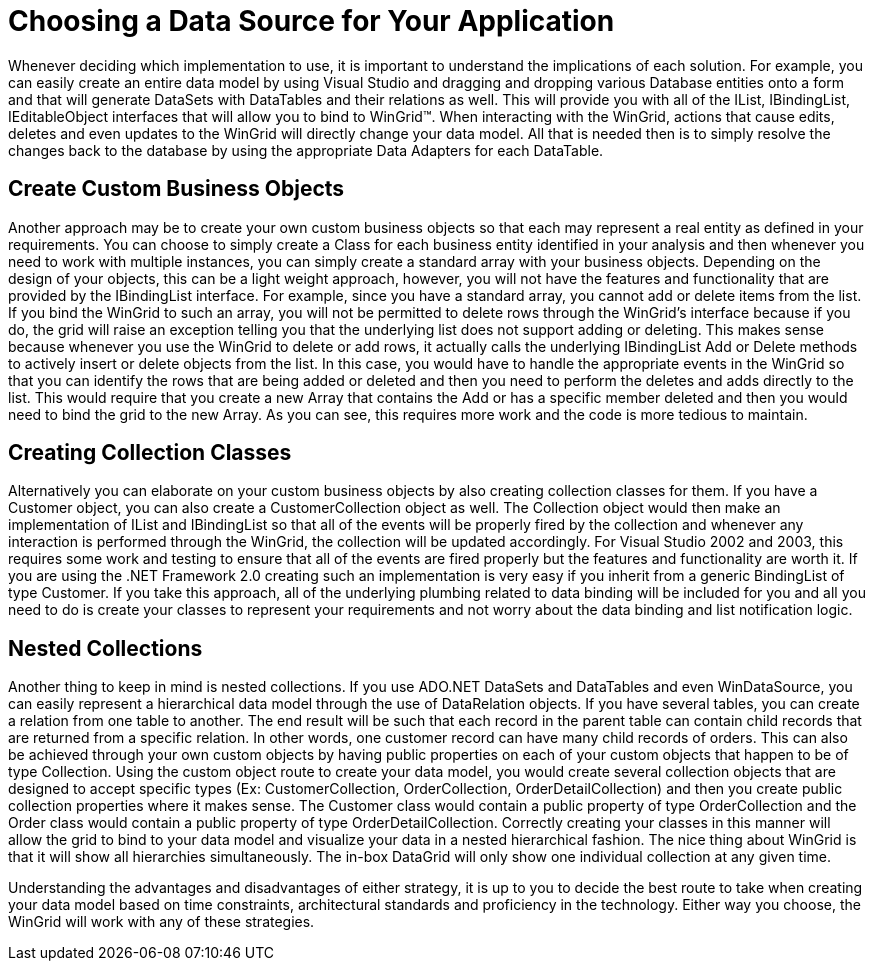 ﻿////

|metadata|
{
    "name": "wingrid-choosing-a-data-source-for-your-application",
    "controlName": ["WinGrid"],
    "tags": ["Grids","Sample Data Source"],
    "guid": "{C6325086-CB41-4698-A7BB-E1F9A81B873D}",  
    "buildFlags": [],
    "createdOn": "0001-01-01T00:00:00Z"
}
|metadata|
////

= Choosing a Data Source for Your Application

Whenever deciding which implementation to use, it is important to understand the implications of each solution. For example, you can easily create an entire data model by using Visual Studio and dragging and dropping various Database entities onto a form and that will generate DataSets with DataTables and their relations as well. This will provide you with all of the IList, IBindingList, IEditableObject interfaces that will allow you to bind to WinGrid™. When interacting with the WinGrid, actions that cause edits, deletes and even updates to the WinGrid will directly change your data model. All that is needed then is to simply resolve the changes back to the database by using the appropriate Data Adapters for each DataTable.

== Create Custom Business Objects

Another approach may be to create your own custom business objects so that each may represent a real entity as defined in your requirements. You can choose to simply create a Class for each business entity identified in your analysis and then whenever you need to work with multiple instances, you can simply create a standard array with your business objects. Depending on the design of your objects, this can be a light weight approach, however, you will not have the features and functionality that are provided by the IBindingList interface. For example, since you have a standard array, you cannot add or delete items from the list. If you bind the WinGrid to such an array, you will not be permitted to delete rows through the WinGrid’s interface because if you do, the grid will raise an exception telling you that the underlying list does not support adding or deleting. This makes sense because whenever you use the WinGrid to delete or add rows, it actually calls the underlying IBindingList Add or Delete methods to actively insert or delete objects from the list. In this case, you would have to handle the appropriate events in the WinGrid so that you can identify the rows that are being added or deleted and then you need to perform the deletes and adds directly to the list. This would require that you create a new Array that contains the Add or has a specific member deleted and then you would need to bind the grid to the new Array. As you can see, this requires more work and the code is more tedious to maintain.

== Creating Collection Classes

Alternatively you can elaborate on your custom business objects by also creating collection classes for them. If you have a Customer object, you can also create a CustomerCollection object as well. The Collection object would then make an implementation of IList and IBindingList so that all of the events will be properly fired by the collection and whenever any interaction is performed through the WinGrid, the collection will be updated accordingly. For Visual Studio 2002 and 2003, this requires some work and testing to ensure that all of the events are fired properly but the features and functionality are worth it. If you are using the .NET Framework 2.0 creating such an implementation is very easy if you inherit from a generic BindingList of type Customer. If you take this approach, all of the underlying plumbing related to data binding will be included for you and all you need to do is create your classes to represent your requirements and not worry about the data binding and list notification logic.

== Nested Collections

Another thing to keep in mind is nested collections. If you use ADO.NET DataSets and DataTables and even WinDataSource, you can easily represent a hierarchical data model through the use of DataRelation objects. If you have several tables, you can create a relation from one table to another. The end result will be such that each record in the parent table can contain child records that are returned from a specific relation. In other words, one customer record can have many child records of orders. This can also be achieved through your own custom objects by having public properties on each of your custom objects that happen to be of type Collection. Using the custom object route to create your data model, you would create several collection objects that are designed to accept specific types (Ex: CustomerCollection, OrderCollection, OrderDetailCollection) and then you create public collection properties where it makes sense. The Customer class would contain a public property of type OrderCollection and the Order class would contain a public property of type OrderDetailCollection. Correctly creating your classes in this manner will allow the grid to bind to your data model and visualize your data in a nested hierarchical fashion. The nice thing about WinGrid is that it will show all hierarchies simultaneously. The in-box DataGrid will only show one individual collection at any given time.

Understanding the advantages and disadvantages of either strategy, it is up to you to decide the best route to take when creating your data model based on time constraints, architectural standards and proficiency in the technology. Either way you choose, the WinGrid will work with any of these strategies.